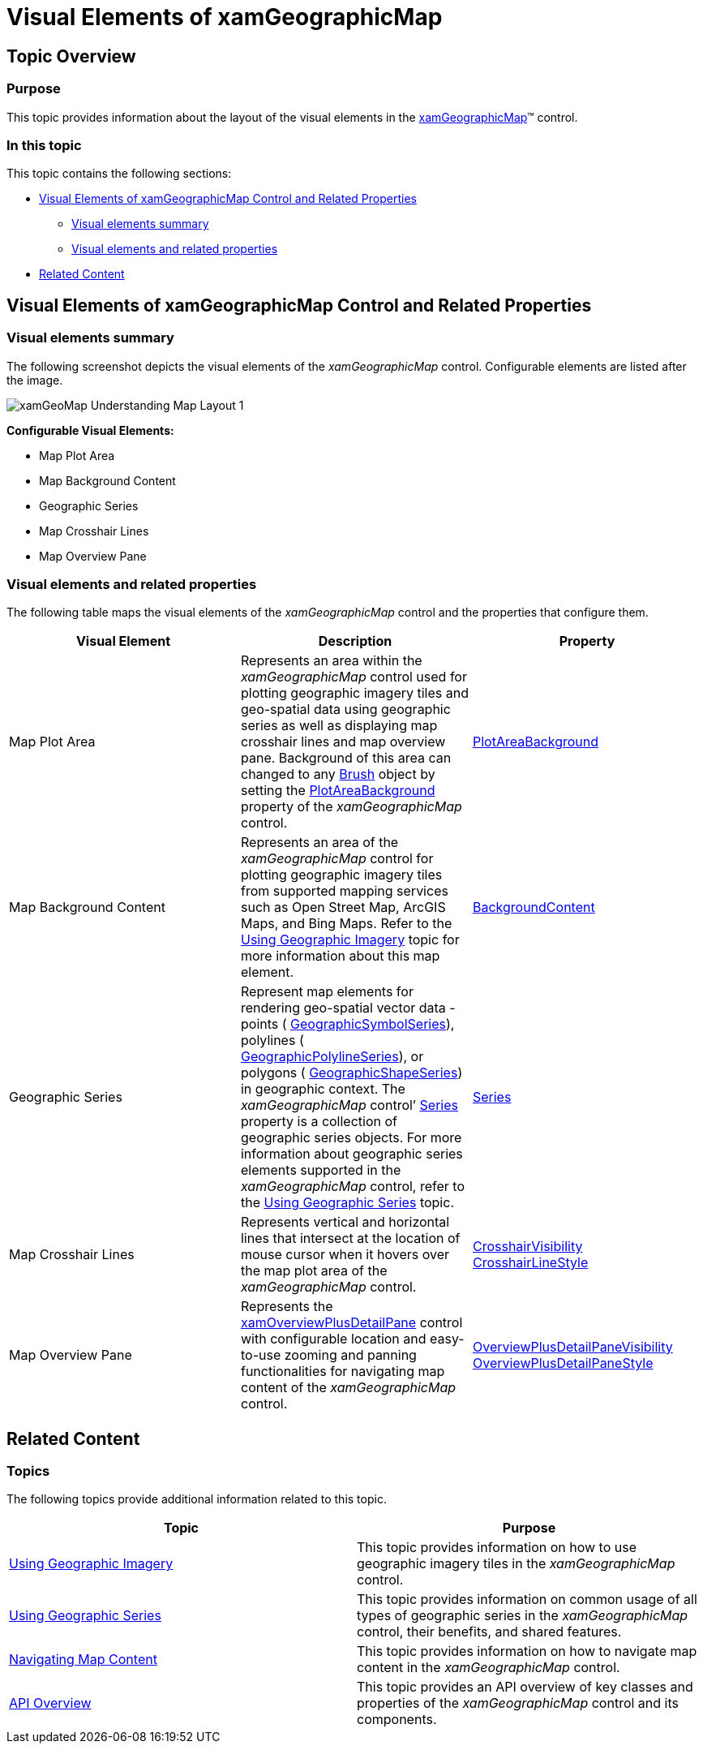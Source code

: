 ﻿////

|metadata|
{
    "name": "xamgeographicmap-visual-elements-of-xamgeographicmap",
    "controlName": ["xamGeographicMap"],
    "tags": ["Getting Started","Layouts"],
    "guid": "4650cf33-0e7d-45e7-a6d4-de8904f957e2",  
    "buildFlags": [],
    "createdOn": "2016-05-25T18:21:56.7572078Z"
}
|metadata|
////

= Visual Elements of xamGeographicMap

== Topic Overview

=== Purpose

This topic provides information about the layout of the visual elements in the link:{ApiPlatform}controls.maps.xamgeographicmap{ApiVersion}~infragistics.controls.maps.xamgeographicmap_members.html[xamGeographicMap]™ control.

=== In this topic

This topic contains the following sections:

* <<_Ref320715791,Visual Elements of xamGeographicMap Control and Related Properties>>

** <<_Ref320715795,Visual elements summary>>
** <<_Ref320715799,Visual elements and related properties>>

* <<_Ref320185294,Related Content>>

[[_Ref320715791]]
== Visual Elements of xamGeographicMap Control and Related Properties

[[_Ref320715795]]

=== Visual elements summary

The following screenshot depicts the visual elements of the _xamGeographicMap_ control. Configurable elements are listed after the image.

image::images/xamGeoMap_-_Understanding_Map_Layout_1.png[]

*Configurable Visual Elements:*

* Map Plot Area
* Map Background Content
* Geographic Series
* Map Crosshair Lines
* Map Overview Pane

[[_Ref320715799]]

=== Visual elements and related properties

The following table maps the visual elements of the _xamGeographicMap_ control and the properties that configure them.

[options="header", cols="a,a,a"]
|====
|Visual Element|Description|Property

|Map Plot Area
|Represents an area within the _xamGeographicMap_ control used for plotting geographic imagery tiles and geo-spatial data using geographic series as well as displaying map crosshair lines and map overview pane. Background of this area can changed to any link:http://msdn.microsoft.com/en-us/library/system.windows.media.brush.aspx[Brush] object by setting the link:{ApiPlatform}controls.charts.xamdatachart{ApiVersion}~infragistics.controls.seriesviewer~plotareabackground.html[PlotAreaBackground] property of the _xamGeographicMap_ control.
| link:{ApiPlatform}controls.charts.xamdatachart{ApiVersion}~infragistics.controls.seriesviewer~plotareabackground.html[PlotAreaBackground]

|Map Background Content
|Represents an area of the _xamGeographicMap_ control for plotting geographic imagery tiles from supported mapping services such as Open Street Map, ArcGIS Maps, and Bing Maps. Refer to the link:xamgeographicmap-using-geographic-imagery.html[Using Geographic Imagery] topic for more information about this map element.
| link:{ApiPlatform}controls.maps.xamgeographicmap{ApiVersion}~infragistics.controls.maps.xamgeographicmap~backgroundcontent.html[BackgroundContent]

|Geographic Series
|Represent map elements for rendering geo-spatial vector data -points ( link:{ApiPlatform}controls.maps.xamgeographicmap{ApiVersion}~infragistics.controls.maps.geographicsymbolseries_members.html[GeographicSymbolSeries]), polylines ( link:{ApiPlatform}controls.maps.xamgeographicmap{ApiVersion}~infragistics.controls.maps.geographicpolylineseries_members.html[GeographicPolylineSeries]), or polygons ( link:{ApiPlatform}controls.maps.xamgeographicmap{ApiVersion}~infragistics.controls.maps.geographicshapeseries_members.html[GeographicShapeSeries]) in geographic context. The _xamGeographicMap_ control’ link:{ApiPlatform}controls.charts.xamdatachart{ApiVersion}~infragistics.controls.seriesviewer~series.html[Series] property is a collection of geographic series objects. For more information about geographic series elements supported in the _xamGeographicMap_ control, refer to the link:xamgeographicmap-using-geographic-series.html[Using Geographic Series] topic.
| link:{ApiPlatform}controls.charts.xamdatachart{ApiVersion}~infragistics.controls.seriesviewer~series.html[Series]

|Map Crosshair Lines
|Represents vertical and horizontal lines that intersect at the location of mouse cursor when it hovers over the map plot area of the _xamGeographicMap_ control.
| link:{ApiPlatform}controls.charts.xamdatachart{ApiVersion}~infragistics.controls.seriesviewer~crosshairvisibility.html[CrosshairVisibility] link:{ApiPlatform}controls.charts.xamdatachart{ApiVersion}~infragistics.controls.seriesviewer~crosshairlinestyle.html[CrosshairLineStyle]

|Map Overview Pane
|Represents the link:{ApiPlatform}datavisualization{ApiVersion}~infragistics.controls.xamoverviewplusdetailpane_members.html[xamOverviewPlusDetailPane] control with configurable location and easy-to-use zooming and panning functionalities for navigating map content of the _xamGeographicMap_ control.
| link:{ApiPlatform}controls.charts.xamdatachart{ApiVersion}~infragistics.controls.seriesviewer~overviewplusdetailpanevisibility.html[OverviewPlusDetailPaneVisibility] link:{ApiPlatform}controls.charts.xamdatachart{ApiVersion}~infragistics.controls.seriesviewer~overviewplusdetailpanestyle.html[OverviewPlusDetailPaneStyle]

|====

[[_Ref320185294]]
== Related Content

=== Topics

The following topics provide additional information related to this topic.

[options="header", cols="a,a"]
|====
| *Topic* | *Purpose* 

| link:xamgeographicmap-using-geographic-imagery.html[Using Geographic Imagery]
|This topic provides information on how to use geographic imagery tiles in the _xamGeographicMap_ control.

| link:xamgeographicmap-using-geographic-series.html[Using Geographic Series]
|This topic provides information on common usage of all types of geographic series in the _xamGeographicMap_ control, their benefits, and shared features.

| link:xamgeographicmap-navigating-map-content.html[Navigating Map Content]
|This topic provides information on how to navigate map content in the _xamGeographicMap_ control.

| link:xamgeographicmap-api-overview.html[API Overview]
|This topic provides an API overview of key classes and properties of the _xamGeographicMap_ control and its components.

|====